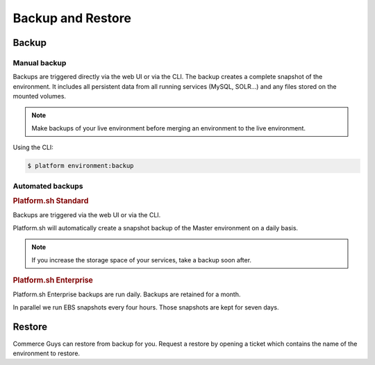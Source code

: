 Backup and Restore 
==================

Backup
------

Manual backup
^^^^^^^^^^^^^

Backups are triggered directly via the web UI or via the CLI. The backup creates a complete snapshot of the environment. It includes all persistent data from all running services (MySQL, SOLR...) and any files stored on the mounted volumes.

.. note::
  Make backups of your live environment before merging an environment to the live environment.

Using the CLI:

.. code-block:: console

   $ platform environment:backup

Automated backups
^^^^^^^^^^^^^^^^^

.. rubric:: Platform.sh Standard

Backups are triggered via the web UI or via the CLI.

Platform.sh will automatically create a snapshot backup of the Master environment on a daily basis.

.. note::
  If you increase the storage space of your services, take a backup soon after. 

.. rubric:: Platform.sh Enterprise

Platform.sh Enterprise backups are run daily. Backups are retained for a month.

In parallel we run EBS snapshots every four hours. Those snapshots are kept for seven days.

Restore
-------

Commerce Guys can restore from backup for you. Request a restore by opening a ticket which contains the name of the environment to restore.
